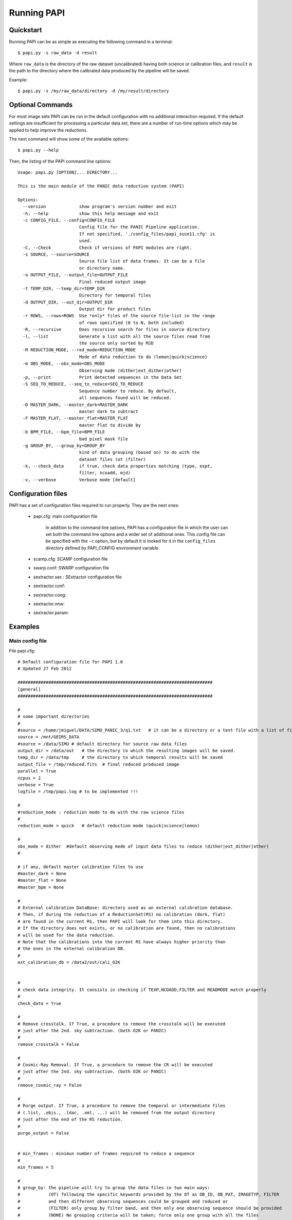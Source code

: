 .. _papi:

Running PAPI
============

.. index:: quickstart, running


Quickstart
**********

Running PAPI can be as simple as executing the following command in a terminal::
	
	$ papi.py -s raw_data -d result 

Where ``raw_data`` is the directory of the raw dataset (uncalibrated) having 
both science or calibration files, and ``result`` is the path to the directory 
where the calibrated data produced by the pìpeline will be saved.

Example::

   $ papi.py -s /my/raw_data/directory -d /my/result/directory

.. index:: uncalibrated, data



Optional Commands
*****************

For most image sets PAPI can be run in the default configuration with no 
additional interaction required. If the default settings are insufficient for 
processing a particular data set, there are a number of run-time options which 
may be applied to help improve the reductions.

The next command will show some of the available options::

   $ papi.py --help


Then, the listing of the PAPI command line options::

    Usage: papi.py [OPTION]... DIRECTORY...
    
    This is the main module of the PANIC data reduction system (PAPI)
    
    Options:
      --version             show program's version number and exit
      -h, --help            show this help message and exit
      -c CONFIG_FILE, --config=CONFIG_FILE
                            Config file for the PANIC Pipeline application.
                            If not specified, './config_files/papi_suse11.cfg' is
                            used.
      -C, --Check           Check if versions of PAPI modules are right.
      -s SOURCE, --source=SOURCE
                            Source file list of data frames. It can be a file
                            or directory name.
      -o OUTPUT_FILE, --output_file=OUTPUT_FILE
                            Final reduced output image
      -t TEMP_DIR, --temp_dir=TEMP_DIR
                            Directory for temporal files
      -d OUTPUT_DIR, --out_dir=OUTPUT_DIR
                            Output dir for product files
      -r ROWS, --rows=ROWS  Use *only* files of the source file-list in the range
                            of rows specified (0 to N, both included)
      -R, --recursive       Does recursive search for files in source directory
      -l, --list            Generate a list with all the source files read from
                            the source only sorted by MJD
      -M REDUCTION_MODE, --red_mode=REDUCTION_MODE
                            Mode of data reduction to do (lemon|quick|science)
      -m OBS_MODE, --obs_mode=OBS_MODE
                            Observing mode (dither|ext_dither|other)
      -p, --print           Print detected sequences in the Data Set
      -S SEQ_TO_REDUCE, --seq_to_reduce=SEQ_TO_REDUCE
                            Sequence number to reduce. By default,
                            all sequences found will be reduced.
      -D MASTER_DARK, --master_dark=MASTER_DARK
                            master dark to subtract
      -F MASTER_FLAT, --master_flat=MASTER_FLAT
                            master flat to divide by
      -b BPM_FILE, --bpm_file=BPM_FILE
                            bad pixel mask file
      -g GROUP_BY, --group_by=GROUP_BY
                            kind of data grouping (based on) to do with the
                            dataset files (ot |filter)
      -k, --check_data      if true, check data properties matching (type, expt,
                            filter, ncoadd, mjd)
      -v, --verbose         Verbose mode [default]

  
	
Configuration files
*******************
PAPI has a set of configuration files required to run properly. They are the next
ones:

   * papi.cfg:  main configuration file

      In addition to the command line options, PAPI has a configuration file in 
      which the user can set both the command line options  and a wider set of 
      additional ones. 
      This config file can be specified with the ``-c`` option, but by default it 
      is looked for it in the ``config_files`` directory defined by PAPI_CONFIG 
      environment variable.

   * scamp.cfg: SCAMP configuration file
   * swarp.conf: SWARP configuration file
   * sextractor.sex : SExtractor configuration file
   * sextractor.conf: 
   * sextractor.cong:
   * sextractor.nnw:
   * sextractor.param:
   
    
.. index:: run, command line, config


Examples
********
Main config file
----------------

File papi.cfg::


    # Default configuration file for PAPI 1.0
    # Updated 27 Feb 2012  
    
    ############################################################################
    [general]
    ############################################################################
    
    #
    # some important directories
    #
    #source = /home/jmiguel/DATA/SIMU_PANIC_3/q1.txt   # it can be a directory or a text file with a list of filenames to be processed
    source = /mnt/GEIRS_DATA
    #source = /data/SIMU # default directory for source raw data files
    output_dir = /data/out   # the directory to which the resulting images will be saved.
    temp_dir = /data/tmp     # the directory to which temporal results will be saved
    output_file = /tmp/reduced.fits  # final reduced produced image
    parallel = True
    ncpus = 2
    verbose = True
    logfile = /tmp/papi.log # to be implemented !!!
    
    #
    #reduction_mode : reduction modo to do with the raw science files
    #
    reduction_mode = quick   # default reduction mode (quick|science|lemon)
    
    #
    obs_mode = dither  #default observing mode of input data files to reduce (dither|ext_dither|other)
    #
    
    # if any, default master calibration files to use
    #master_dark = None
    #master_flat = None
    #master_bpm = None
    
    #
    # External calibration DataBase: directory used as an external calibration database.
    # Then, if during the reduction of a ReductionSet(RS) no calibration (dark, flat) 
    # are found in the current RS, then PAPI will look for them into this directory.
    # If the directory does not exists, or no calibration are found, then no calibrations
    # will be used for the data reduction.
    # Note that the calibrations into the current RS have always higher priority than
    # the ones in the external calibration DB.
    #
    ext_calibration_db = /data2/out/cali_O2K
    
    
    #
    # check data integrity. It consists in checking if TEXP,NCOADD,FILTER and READMODE match properly
    #
    check_data = True
    
    #
    # Remove crosstalk. If True, a procedure to remove the crosstalk will be executed
    # just after the 2nd. sky subtraction. (both O2K or PANIC)
    #
    remove_crosstalk = False
    
    #
    # Cosmic-Ray Removal. If True, a procedure to remove the CR will be executed
    # just after the 2nd. sky subtraction. (both O2K or PANIC)
    #
    remove_cosmic_ray = False
    
    #
    # Purge output. If True, a procedure to remove the temporal or intermediate files
    # (.list, .objs., .ldac, .xml, ...) will be removed from the output directory
    # just after the end of the RS reduction.
    #
    purge_output = False
    
    
    # min_frames : minimun number of frames required to reduce a sequence
    #
    min_frames = 5
    
    #
    # group_by: the pipeline will try to group the data files in two main ways: 
    #           (OT) following the specific keywords provided by the OT as OB_ID, OB_PAT, IMAGETYP, FILTER
    #           and then different observing sequences could be grouped and reduced or
    #           (FILTER) only group by filter band, and then only one observing sequence should be provided
    #           (NONE) No grouping criteria will be taken; force only one group with all the files 
    #
    group_by = filter # (OT or FILTER or NONE)
    
    # !!!!!!!!!!!!!!!!!!!!!!!!!!!!!!!!!!!!!!!!!!!!!!!!!!!!!!!!!!!!!!!!!!!!!!!!!!!!!!!!!!!!!!!!!!!!!!!!!!!!
    # The ABOVE option values can be modified at the invokation time of the pipeline in the command line
    # !!!!!!!!!!!!!!!!!!!!!!!!!!!!!!!!!!!!!!!!!!!!!!!!!!!!!!!!!!!!!!!!!!!!!!!!!!!!!!!!!!!!!!!!!!!!!!!!!!!!
    
    #
    # apply_dark_flat : 0  Neither dark nor flat field will be applied
    #                   1  the pipeline will look for a master dark and master flat 
    #                      field to be applied to the raw science frames.
    #                      Both master DARK and FLAT are optional,i.e., each one can be applied 
    #                      even the other is not present.
    #                   2  master flat will be looked for to be applied AFTER 
    #                      skysubtraction, but no DARK will be subtracted (it is 
    #                      supposed to be done by the skysubtraction) 
    #                   (some people think they are not required !)
    apply_dark_flat = 1 
    
    #
    # some other values (really required ?)
    #
    max_mjd_diff = 6.95e-3 # Maximun seconds (10min=600secs aprox) of temporal distant allowed between two consecutive frames (1/86400.0)*10*60
    
    
    scale = 0.0001333   # scale of the image, in degrees per pixel
                        # (0.0001333 deg/pix = 0.48 arcsec/pixel)
    equinox = 2000      # equinox in years
    radecsys = ICRS     # reference system
    pattern = *.fits    # if specified, only those images that match the pattern (according to the rules used by the Unix shell) will be
                        # considered when autodetecting FITS images in _directories_ no tilde expansion is done, but *, ?, and character
                        # ranges expressed with [] will be correctly matched. NOTE: it is because this feature that images like flatV...
                        # or discarded_.... specify its type at the beginning of they filename (vamos, porque no hay forma de negar un 'match')
    
    filter_name_Z = Z   # the key stored in the FITS header when the filter is Z
    filter_name_Y = Y
    filter_name_J = J
    filter_name_H = H, Filter_H    # admits list of strings if multiple values are possible
    filter_name_K = K
    filter_name_Ks = KS
    
    
    ############################################################################    
    [config_files]
    ############################################################################
    
    terapix_bin = /usr/local/Terapix/bin
    irdr_bin = /home/panic/DEVELOP/PIPELINE/PANIC/trunk/irdr/bin
    #irdr_bin = /home/jmiguel/DEVELOP/PIPELINE/PANIC/trunk/irdr/bin
    sextractor_conf = /home/panic/DEVELOP/PIPELINE/PANIC/trunk/config_files/sextractor.sex     # SExtractor configuration file
    
    sextractor_conf = /home/panic/DEVELOP/PIPELINE/PANIC/trunk/config_files/sextractor.sex     # SExtractor configuration file
    sextractor_param = /home/panic/DEVELOP/PIPELINE/PANIC/trunk/config_files/sextractor.param  # File containing the list of parameters that will be computed and put in the catalog for each object
    sextractor_nnw = /home/panic/DEVELOP/PIPELINE/PANIC/trunk/config_files/sextractor.nnw      # File containing the neutal-network weights for star/galaxy separation
    sextractor_conv = /home/panic/DEVELOP/PIPELINE/PANIC/trunk/config_files/sextractor.conv    # File containing the filter definition
    scamp_conf = /home/panic/DEVELOP/PIPELINE/PANIC/trunk/config_files/scamp.conf              # SCAMP configuration file
    swarp_conf = /home/panic/DEVELOP/PIPELINE/PANIC/trunk/config_files/swarp.conf              # SWarp configuration file
    
    
    ############################################################################        
    [dark]  
    ############################################################################
    
    # object_names: in order to make it possible to work in batch mode, is it
    # possible to run the PANIC dark module in all the images, specifying in
    # this parameter which ones will be considered. That is, only those images 
    # whose object name matchs one of the names listed in this parameter will be
    # considered when generating the master dark.
    #
    # Note that if '*' is contained in the list, _all_ object names will be matched.
    # This symbol, thus, provides a way to easily specify all the images, which is
    # equivalent to saying "do not filter images by their object names".
    # 
    object_names = dark
    
    # check_prop : if true, the dark frames used to build the master dark will be 
    # checkd to have the same acquisition properties (EXPT,NCOADD,ITIME, READMODE)
    #
    check_prop = yes
    
    
    # suffix: the string, if any, to be added to the filename of each resulting
    # image. For example, for suffix = "D" and the imput file /home/images/ferM_0720_o.fits,
    # the resulting image would be saved to /home/images/ferM_0720_o_D.fits.
    # This parameter is optional, as if nothing is specified, nothing will be appended
    #
    suffix = D
    
    
    # min_frames : minimun number of frames required to build a master dark
    #
    min_frames = 5
    
    
    
    ############################################################################
    [dflats] 
    ############################################################################
    
    # object_names: in order to make it possible to work in batch mode, is it
    # possible to run the PANIC flat module in all the images, specifying in
    # this parameter which ones will be considered. That is, only those images 
    # whose object name matchs one of the names listed in this parameter will be
    # considered when generating the master dome flat
    #
    # Note that if '*' is contained in the list, _all_ object names will be matched.
    # This symbol, thus, provides a way to easily specify all the images, which is
    # equivalent to saying "do not filter images by their object names".
    # 
    object_names = DOME_FLAT_LAMP_OFF, DOME_FLAT_LAMP_ON
    
    # check_prop : if true, the frames used to build the master  will be 
    # checkd to have the same acquisition properties (EXPT,NCOADD,ITIME, READMODE, FILTER)
    #
    check_prop = yes
    
    # suffix: the string, if any, to be added to the filename of each resulting
    # image. For example, for suffix = "D" and the imput file /home/images/ferM_0720_o.fits,
    # the resulting image would be saved to /home/images/ferM_0720_o_D.fits.
    # This parameter is optional, as if nothing is specified, nothing will be appended
    #
    suffix = F
    
    
    # min_frames : minimun number of frames required to build a master dome flat
    #
    min_frames = 5
    
    area_width = 1000       # length in pixels of the central area used for normalization
    
    # median_smooth: median filter smooth of combined FF to reduce noise and improve
    # the S/N and preserve the small-scale (high-frequency) features of the flat
    # 
    median_smooth = False
    
    ############################################################################
    [twflats]
    ############################################################################
    
    
    # object_names: in order to make it possible to work in batch mode, is it
    # possible to run the PANIC flat module in all the images, specifying in
    # this parameter which ones will be considered. That is, only those images 
    # whose object name matchs one of the names listed in this parameter will be
    # considered when generating the master twflat
    #
    # Note that if '*' is contained in the list, _all_ object names will be matched.
    # This symbol, thus, provides a way to easily specify all the images, which is
    # equivalent to saying "do not filter images by their object names".
    # 
    object_names = TW_FLAT_DUSK, TW_FLAT_DUSK, SKY_FLAT
    
    # check_prop : if true, the  frames used to build the master will be 
    # checkd to have the same acquisition properties (EXPT,NCOADD,ITIME, READMODE, FILTER)
    #
    check_prop = yes
    
    # suffix: the string, if any, to be added to the filename of each resulting
    # image. For example, for suffix = "D" and the imput file /home/images/ferM_0720_o.fits,
    # the resulting image would be saved to /home/images/ferM_0720_o_D.fits.
    # This parameter is optional, as if nothing is specified, nothing will be appended
    #
    suffix = F
    
    
    # min_frames : minimun number of frames required to build a master twlight flat
    #
    min_frames = 5
    
    area_width = 1000       # length in pixels of the central area used for normalization
    
    # median_smooth: median filter smooth of combined FF to reduce noise and improve
    # the S/N and preserve the large-scale features of the flat
    # 
    median_smooth = False
    
    ############################################################################
    [gainmap] 
    ############################################################################
    
    # object_names: in order to make it possible to work in batch mode, is it
    # possible to run the PANIC gainmap module in all the master flat images, specifying in
    # this parameter which ones will be considered. That is, only those images 
    # whose object name matchs one of the names listed in this parameter will be
    # considered when generating the gain map.
    #
    # Note that if '*' is contained in the list, _all_ object names will be matched.
    # This symbol, thus, provides a way to easily specify all the images, which is
    # equivalent to saying "do not filter images by their object names.
    # 
    object_names = MASTER_SKY_FLAT, MASTER_DOME_FLAT, MASTER_TW_FLAT
    
    mingain = 0.6 # pixels with sensitivity < MINGAIN are assumed bad (0.7) 
    maxgain = 2.0 # pixels with sensitivity > MAXGAIN are assumed bad (1.3)
    nsigma = 5    # badpix if sensitivity > NSIG sigma from local bkg (5.0)
    nxblock = 16  # image size should be multiple of block size (16)
    nyblock = 16  # (16)
    normalize = yes # if 'yes' apply a previous normalization to master flat images 
      
    area_width = 1000   # area to use for normalization (1000) 
    
    ############################################################################
    [skysub] 
    ############################################################################
    
    # object_names: in order to make it possible to work in batch mode, is it
    # possible to run the PANIC skysubtration module in all the images, specifying in
    # this parameter which ones will be considered. That is, only those images 
    # whose object name matchs one of the names listed in this parameter will be
    # considered when generating the master dark.
    #
    # Note that if '*' is contained in the list, _all_ object names will be matched.
    # This symbol, thus, provides a way to easily specify all the images, which is
    # equivalent to saying "do not filter images by their object names".
    #
    object_names = SKY, SKY_FOR
    
    # check_prop : if true, the dark frames used to build the master  will be 
    # checkd to have the same acquisition properties (EXPT,NCOADD,ITIME, READMODE, FILTER)
    #
    check_prop = yes
    
    # suffix: the string, if any, to be added to the filename of each resulting
    # image. For example, for suffix = "D" and the imput file /home/images/ferM_0720_o.fits,
    # the resulting image would be saved to /home/images/ferM_0720_o_D.fits.
    # This parameter is optional, as if nothing is specified, nothing will be appended
    #
    suffix = S
    
    #
    # min_frames : minimun number of frames required to build a master super flat
    #
    min_frames = 5
    
    # half width of sky filter window in frames
    #
    hwidth = 2 
    
    area_width = 1000       # length in pixels of the central area used for normalization
    
    # Object mask
    mask_minarea = 5   # sex:DETECT_MINAREA used for object masking
    mask_thresh = 1.5   # sex:DETECT_THRESH used for object masking
    #expand_mask = 0.5   # amount to expand the object mask regions
    satur_level = 3000000 # sex:SATUR_LEVEL; level (in ADUs) at which arises saturation
    
    # skymodel : sky model used used during the sky subtraction. It will be a 
    #             parameter for the IRDR::skyfilter() executable
    #             (median) the normal way for coarse fields [default]
    #             (min) suitable for crowded fields 
    #
    skymodel = median
    
    ############################################################################
    [offsets] 
    ############################################################################
    
    # single_point: If true, means that the SEextractor objmask will be reduced to a
    # single point (centroid) to run the cross-reference offset algorithm,i.e.,
    # each object is represented by a single, one-valued pixel, located at the
    # coordinates specified by its X_IMAGE and Y_IMAGE parameters in the
    # SExtractor catalog.
    # It is done mainly to avoid problems with large object masks (extended objtects,
    # satured objects, etc ..) that make the cross-reference algorithm too slow 
    # and even might with wrong results.  
    # 
    single_point = True
    
    # Object mask
    mask_minarea = 5 #15   # sex:DDETECT_MINAREA used for object masking
    mask_thresh = 1.5 #5.0   # sex:DDETECT_THRESH used for object masking
    
    satur_level = 3000000 # sex:SATUR_LEVEL; level (in ADUs) at which arises saturation
    
    #
    # Minimun overlap correlation fraction between offset translated images (from irdr::offset.c)
    #
    min_corr_frac = 0.001
    
    ############################################################################
    [astrometry]
    ############################################################################
    
    # Object mask
    mask_minarea = 5   # sex:DETECT_MINAREA used for object masking
    mask_maxarea = 10000 # Not yet implemented in PAPI !!! and not supported by SExtractor
    mask_thresh = 1.5   # sex:DETECT_THRESH used for object masking
    #expand_mask = 0.5   # amount to expand the object mask regions
    satur_level = 3000000 # sex:SATUR_LEVEL; level (in ADUs) at which arises saturation
    catalog = GSC-2.3    # Catalog used in SCAMP configuration (2MASS, USNO-A1, USNO-A2,
                         # USNO-B1,SC-1.3, GSC-2.2, GSC-2.3, UCAC-1, UCAC-2, UCAC-3, 
                         # NOMAD-1, PPMX, DENIS-3, SDSS-R3, SDSS-R5, SDSS-R6 or SDSS-R7)
    
    
    ############################################################################
    [keywords] 
    ############################################################################
    
    # The pipeline is designed for the PANIC data files. You should change
    # this options in case you were going to work with images whose keywords are
    # not the same.
    
    object_name = IMAGETYP    # Target description
    julian_date = MJD-OBS     # Modified Julian date
    x_size = NAXIS1           # Length of x-axis                       
    y_size = NAXIS2           # Length of y-axis
    ra = RA, CRVAL1           # Right ascension, in decimal degrees | The list defines the priority in which the values are read
    dec = DEC, CRVAL2         # Declination, in decimal degrees     | That is, if "DEC" is not found, CRVAL2 will be read, and so on.
    filter = FILTER           # Filter name
    
    
    ############################################################################
    [quicklook] 
    ############################################################################
    
    # Next are some configurable options for the PANIC Quick Look tool
    #
    # some important directories
    #
    #source = /data/O2K/Feb.2012/120213      # it can be a directory or a file (GEIRS datalog file)
    #source = /mnt/GEIRS_DATA
    #source = /home/panic/GEIRS/log/save_CA2.2m.log
    #source = /mnt/tmp/fitsfiles.corrected
    #source = /home/panic/tmp/fitsfiles.corrected
    source = /home/panic/data/i_test/002/
    output_dir = /data/out   # the directory to which the resulting images will be saved.
    temp_dir = /data/tmp     # the directory to which temporal results will be saved
    verbose = True
    
    # Run parameters
    run_mode = None # default (initial) run mode of the QL; it can be (None, Lazy, Prereduce)



Show grouped files in a row directory
-------------------------------------
Command::

    $papi.py -s /my/raw_data/directory -p

Show grouped files per filter and coordinates in a row directory 
----------------------------------------------------------------
Command::

    $papi.py -s /my/raw_data/directory -g filter -p 


Getting PAPI Data
*****************

The PAPI pipeline requires the full set of uncalibrated data products 
and best reference files for each observation in the input image set. These files 
can be readily obtained through the CAHA_ archive. When
requesting data from CAHA you need to specify:
   
   * Instrument : **PANIC**
   * Science Files Requested: **Uncalibrated - Raw** 
   * Reference Files: **Advanced Data Products**

.. image:: _static/caha_archive.jpg
   :align: center
   :height: 300 px
   :width: 565 px

.. _CAHA: http://caha.sdc.cab.inta-csic.es/calto/index.jsp

.. index:: options


Troubleshooting
***************

As we stated previously, PAPI was developed primarily for reducing NIR imaging
data of any kind of sources (galactic, extragalactic, coarse or crowed fields, 
and extended objects). Here are some tips for reducing each types of data:

* Coarse fields:
* Crowded fields:
* Extended objects:

*Add tips here*